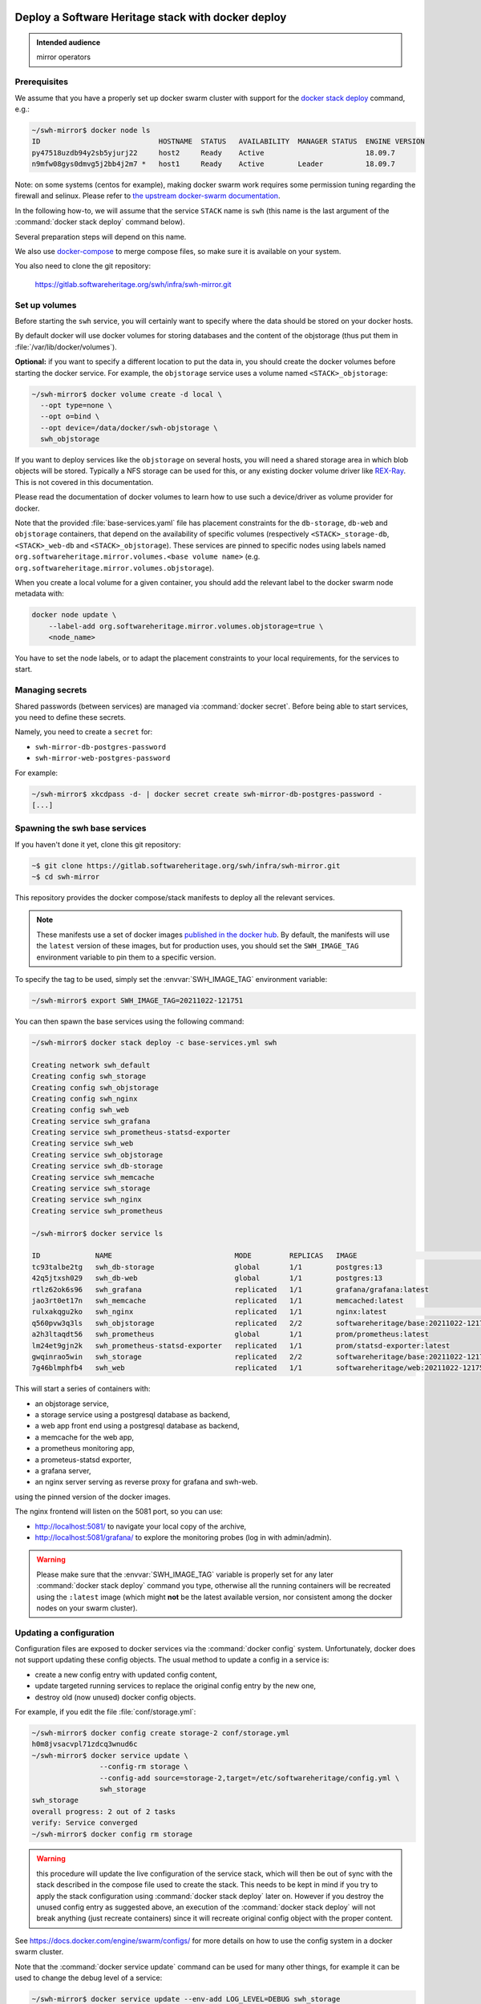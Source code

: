 .. _mirror_docker:

Deploy a Software Heritage stack with docker deploy
===================================================

.. admonition:: Intended audience
   :class: important

   mirror operators

Prerequisites
-------------

We assume that you have a properly set up docker swarm cluster with support for
the `docker stack deploy
<https://docs.docker.com/engine/reference/commandline/stack_deploy/>`_ command,
e.g.:

.. code-block:: bash

   ~/swh-mirror$ docker node ls
   ID                            HOSTNAME  STATUS   AVAILABILITY  MANAGER STATUS  ENGINE VERSION
   py47518uzdb94y2sb5yjurj22     host2     Ready    Active                        18.09.7
   n9mfw08gys0dmvg5j2bb4j2m7 *   host1     Ready    Active        Leader          18.09.7


Note: on some systems (centos for example), making docker swarm work requires some
permission tuning regarding the firewall and selinux. Please refer to `the upstream
docker-swarm documentation <https://docs.docker.com/engine/swarm/swarm-tutorial/>`_.

In the following how-to, we will assume that the service ``STACK`` name is ``swh``
(this name is the last argument of the :command:`docker stack deploy` command below).

Several preparation steps will depend on this name.

We also use `docker-compose <https://github.com/docker/compose>`_ to merge compose
files, so make sure it is available on your system.

You also need to clone the git repository:

  https://gitlab.softwareheritage.org/swh/infra/swh-mirror.git


Set up volumes
--------------

Before starting the ``swh`` service, you will certainly want to specify where the
data should be stored on your docker hosts.

By default docker will use docker volumes for storing databases and the content of
the objstorage (thus put them in :file:`/var/lib/docker/volumes`).

**Optional:** if you want to specify a different location to put the data in,
you should create the docker volumes before starting the docker service. For
example, the ``objstorage`` service uses a volume named ``<STACK>_objstorage``:

.. code-block:: bash

   ~/swh-mirror$ docker volume create -d local \
     --opt type=none \
     --opt o=bind \
     --opt device=/data/docker/swh-objstorage \
     swh_objstorage


If you want to deploy services like the ``objstorage`` on several hosts, you will need a
shared storage area in which blob objects will be stored. Typically a NFS storage can be
used for this, or any existing docker volume driver like `REX-Ray
<https://rexray.readthedocs.io/>`_. This is not covered in this documentation.

Please read the documentation of docker volumes to learn how to use such a
device/driver as volume provider for docker.

Note that the provided :file:`base-services.yaml` file has placement constraints for the
``db-storage``, ``db-web`` and ``objstorage`` containers, that depend on the availability of
specific volumes (respectively ``<STACK>_storage-db``, ``<STACK>_web-db`` and
``<STACK>_objstorage``). These services are pinned to specific nodes using labels named
``org.softwareheritage.mirror.volumes.<base volume name>`` (e.g.
``org.softwareheritage.mirror.volumes.objstorage``).

When you create a local volume for a given container, you should add the relevant label
to the docker swarm node metadata with:

.. code-block:: bash

   docker node update \
       --label-add org.softwareheritage.mirror.volumes.objstorage=true \
       <node_name>

You have to set the node labels, or to adapt the placement constraints to your local
requirements, for the services to start.

Managing secrets
----------------

Shared passwords (between services) are managed via :command:`docker secret`. Before
being able to start services, you need to define these secrets.

Namely, you need to create a ``secret`` for:

- ``swh-mirror-db-postgres-password``
- ``swh-mirror-web-postgres-password``

For example:

.. code-block:: bash

   ~/swh-mirror$ xkcdpass -d- | docker secret create swh-mirror-db-postgres-password -
   [...]


Spawning the swh base services
------------------------------

If you haven't done it yet, clone this git repository:

.. code-block:: bash

   ~$ git clone https://gitlab.softwareheritage.org/swh/infra/swh-mirror.git
   ~$ cd swh-mirror

This repository provides the docker compose/stack manifests to deploy all the relevant
services.

.. note::

   These manifests use a set of docker images `published in the docker hub
   <https://hub.docker.com/r/softwareheritage/base/tags>`_. By default, the manifests
   will use the ``latest`` version of these images, but for production uses, you should
   set the ``SWH_IMAGE_TAG`` environment variable to pin them to a specific version.

To specify the tag to be used, simply set the :envvar:`SWH_IMAGE_TAG`
environment variable:

.. code-block:: bash

   ~/swh-mirror$ export SWH_IMAGE_TAG=20211022-121751

You can then spawn the base services using the following command:

.. code-block:: bash

   ~/swh-mirror$ docker stack deploy -c base-services.yml swh

   Creating network swh_default
   Creating config swh_storage
   Creating config swh_objstorage
   Creating config swh_nginx
   Creating config swh_web
   Creating service swh_grafana
   Creating service swh_prometheus-statsd-exporter
   Creating service swh_web
   Creating service swh_objstorage
   Creating service swh_db-storage
   Creating service swh_memcache
   Creating service swh_storage
   Creating service swh_nginx
   Creating service swh_prometheus

   ~/swh-mirror$ docker service ls

   ID             NAME                             MODE         REPLICAS   IMAGE                                       PORTS
   tc93talbe2tg   swh_db-storage                   global       1/1        postgres:13
   42q5jtxsh029   swh_db-web                       global       1/1        postgres:13
   rtlz62ok6s96   swh_grafana                      replicated   1/1        grafana/grafana:latest
   jao3rt0et17n   swh_memcache                     replicated   1/1        memcached:latest
   rulxakqgu2ko   swh_nginx                        replicated   1/1        nginx:latest                                *:5081->5081/tcp
   q560pvw3q3ls   swh_objstorage                   replicated   2/2        softwareheritage/base:20211022-121751
   a2h3ltaqdt56   swh_prometheus                   global       1/1        prom/prometheus:latest
   lm24et9gjn2k   swh_prometheus-statsd-exporter   replicated   1/1        prom/statsd-exporter:latest
   gwqinrao5win   swh_storage                      replicated   2/2        softwareheritage/base:20211022-121751
   7g46blmphfb4   swh_web                          replicated   1/1        softwareheritage/web:20211022-121751


This will start a series of containers with:

- an objstorage service,
- a storage service using a postgresql database as backend,
- a web app front end using a postgresql database as backend,
- a memcache for the web app,
- a prometheus monitoring app,
- a prometeus-statsd exporter,
- a grafana server,
- an nginx server serving as reverse proxy for grafana and swh-web.

using the pinned version of the docker images.

The nginx frontend will listen on the 5081 port, so you can use:

- http://localhost:5081/ to navigate your local copy of the archive,
- http://localhost:5081/grafana/ to explore the monitoring probes
  (log in with admin/admin).

.. warning::

   Please make sure that the :envvar:`SWH_IMAGE_TAG` variable is properly set for any later
   :command:`docker stack deploy` command you type, otherwise all the running containers will be
   recreated using the ``:latest`` image (which might **not** be the latest available
   version, nor consistent among the docker nodes on your swarm cluster).

Updating a configuration
------------------------

Configuration files are exposed to docker services via the :command:`docker config`
system. Unfortunately, docker does not support updating these config
objects. The usual method to update a config in a service is:

- create a new config entry with updated config content,
- update targeted running services to replace the original config entry by the new one,
- destroy old (now unused) docker config objects.

For example, if you edit the file :file:`conf/storage.yml`:

.. code-block:: bash

   ~/swh-mirror$ docker config create storage-2 conf/storage.yml
   h0m8jvsacvpl71zdcq3wnud6c
   ~/swh-mirror$ docker service update \
                   --config-rm storage \
                   --config-add source=storage-2,target=/etc/softwareheritage/config.yml \
                   swh_storage
   swh_storage
   overall progress: 2 out of 2 tasks
   verify: Service converged
   ~/swh-mirror$ docker config rm storage

.. Warning:: this procedure will update the live configuration of the service
             stack, which will then be out of sync with the stack described in
             the compose file used to create the stack. This needs to be kept
             in mind if you try to apply the stack configuration using
             :command:`docker stack deploy` later on. However if you destroy
             the unused config entry as suggested above, an execution of the
             :command:`docker stack deploy` will not break anything (just recreate
             containers) since it will recreate original config object with the
             proper content.

See https://docs.docker.com/engine/swarm/configs/ for more details on
how to use the config system in a docker swarm cluster.


Note that the :command:`docker service update` command can be used for many other
things, for example it can be used to change the debug level of a service:

.. code-block:: bash

   ~/swh-mirror$ docker service update --env-add LOG_LEVEL=DEBUG swh_storage

Then you can revert to the previous setup using:

.. code-block:: bash

   ~/swh-mirror$ docker service update --rollback swh_storage

See the documentation of the `swh service update
<https://docs.docker.com/engine/reference/commandline/service_update/>`_
command for more details.

Updating an image
-----------------

When a new version of the softwareheritage image is published, running
services must updated to use it.

In order to prevent inconsistency caveats due to dependency in deployed
versions, we recommend that you deploy the new image on all running
services at once.

This can be done as follow:

.. code-block:: bash

   ~/swh-mirror$ export SWH_IMAGE_TAG=<new version>
   ~/swh-mirror$ docker stack deploy -c base-services.yml swh


Note that this will reset the replicas config to their default values.


If you want to update only a specific service, you can also use (here for a
replayer service):

.. code-block:: bash

   ~/swh-mirror$ docker service update --image \
          softwareheritage/replayer:${SWH_IMAGE_TAG} \
          swh_graph-replayer


Set up the mirroring components
===============================

A Software Heritage mirror consists in base Software Heritage services, as
described above, without any worker related to web scraping nor source code
repository loading. Instead, filling local storage and objstorage is the
responsibility of kafka based ``replayer`` services:

- the ``graph replayer`` which is in charge of filling the storage (aka the
  graph), and

- the ``content replayer`` which is in charge of filling the object storage.

Examples of docker deploy files and configuration files are provided in
the :file:`graph-replayer.yml` deploy file for replayer services
using configuration from yaml files in :file:`conf/graph-replayer.yml`.

Copy these example files as plain yaml ones then modify them to replace
the XXX markers with proper values (also make sure the kafka server list
is up to date). The parameters to check/update are:

- ``journal_client.brokers``: list of kafka brokers.
- ``journal_client.group_id``: unique identifier for this mirroring session;
  you can choose whatever you want, but changing this value will make kafka
  start consuming messages from the beginning; kafka messages are dispatched
  among consumers with the same ``group_id``, so in order to distribute the
  load among workers, they must share the same ``group_id``.
- ``journal_client.sasl.username``: kafka authentication username.
- ``journal_client.sasl.password``: kafka authentication password.

Then you need to merge the compose files "by hand" (due to this still
`unresolved <https://github.com/docker/cli/issues/1651>`_
`bugs <https://github.com/docker/cli/issues/1582>`_). For this we will use
`docker compose <https://github.com/docker/compose>`_ as helper tool to merge the
compose files.

To merge 2 (or more) compose files together, typically :file:`base-services.yml` with
a mirror-related file:

.. code-block:: bash

   ~/swh-mirror$ docker-compose \
       -f base-services.yml \
       -f graph-replayer-override.yml \
       config > mirror.yml


Then use this generated file as argument of the :command:`docker stack deploy`
command, e.g.:

.. code-block:: bash

   ~/swh-mirror$ docker stack deploy -c mirror.yml swh


Graph replayer
--------------

To run the graph replayer component of a mirror:

.. code-block:: bash

   ~/swh-mirror$ cd conf
   ~/swh-mirror/conf$ cp graph-replayer.yml.example graph-replayer.yml
   ~/swh-mirror/conf$ $EDITOR graph-replayer.yml
   ~/swh-mirror/conf$ cd ..


Once you have properly edited the :file:`conf/graph-replayer.yml` config file,
you can start these services with:

.. code-block:: bash

   ~/swh-mirror$ docker-compose \
       -f base-services.yml \
       -f graph-replayer-override.yml \
       config > stack-with-graph-replayer.yml
   ~/swh-mirror$ docker stack deploy \
       -c stack-with-graph-replayer.yml \
       swh
   [...]

You can check everything is running with:

.. code-block:: bash

   ~/swh-mirror$ docker stack ls

   NAME         SERVICES            ORCHESTRATOR
   swh          11                  Swarm

   ~/swh-mirror$ docker service ls

   ID             NAME                             MODE         REPLICAS   IMAGE                                       PORTS
   tc93talbe2tg   swh_db-storage                   global       1/1        postgres:13
   42q5jtxsh029   swh_db-web                       global       1/1        postgres:13
   rtlz62ok6s96   swh_grafana                      replicated   1/1        grafana/grafana:latest
   7hvn66um77wr   swh_graph-replayer               replicated   4/4        softwareheritage/replayer:20211022-121751
   jao3rt0et17n   swh_memcache                     replicated   1/1        memcached:latest
   rulxakqgu2ko   swh_nginx                        replicated   1/1        nginx:latest                                *:5081->5081/tcp
   q560pvw3q3ls   swh_objstorage                   replicated   2/2        softwareheritage/base:20211022-121751
   a2h3ltaqdt56   swh_prometheus                   global       1/1        prom/prometheus:latest
   lm24et9gjn2k   swh_prometheus-statsd-exporter   replicated   1/1        prom/statsd-exporter:latest
   gwqinrao5win   swh_storage                      replicated   2/2        softwareheritage/base:20211022-121751
   7g46blmphfb4   swh_web                          replicated   1/1        softwareheritage/web:20211022-121751


If everything is OK, you should have your mirror filling. Check docker logs:

.. code-block:: bash

   ~/swh-mirror$ docker service logs swh_graph-replayer
   [...]

or:

.. code-block:: bash

   ~/swh-mirror$ docker service logs --tail 100 --follow swh_graph-replayer
   [...]


Content replayer
----------------

Similarly, to run the content replayer:

.. code-block:: bash

   ~/swh-mirror$ cd conf
   ~/swh-mirror/conf$ cp content-replayer.yml.example content-replayer.yml
   ~/swh-mirror/conf$ # edit content-replayer.yml files
   ~/swh-mirror/conf$ cd ..


Once you have properly edited the :file:`conf/content-replayer.yml` config file, you can
start these services with:

.. code-block:: bash

   ~/swh-mirror$ docker-compose \
       -f base-services.yml \
       -f content-replayer-override.yml \
       config > content-replayer.yml
   ~/swh-mirror$ docker stack deploy \
       -c content-replayer.yml \
       swh
   [...]


Full mirror
-----------

Putting all together is just a matter of merging the 3 compose files:

.. code-block:: bash

   ~/swh-mirror$ docker-compose \
       -f base-services.yml \
       -f graph-replayer-override.yml \
       -f content-replayer-override.yml \
       config > mirror.yml
   ~/swh-mirror$ docker stack deploy \
       -c mirror.yml \
       swh
   [...]


Getting your deployment production-ready
========================================

docker-stack scaling
--------------------

In order to scale up a replayer service, you can use the :command:`docker
scale` command. For example:

.. code-block:: bash

   ~/swh-mirror$ docker service scale swh_graph-replayer=4
   [...]


will start 4 copies of the graph replayer service.

Notes on the throughput of the mirroring process
------------------------------------------------

- One graph replayer service requires a steady 500MB to 1GB of RAM to run, so
  make sure you have properly sized machines for running these replayer
  containers, and to monitor these.

- The graph replayer containers will require sufficient network bandwidth for the kafka
  traffic (this can easily peak to several hundreds of megabits per second, and the
  total volume of data fetched will be multiple tens of terabytes).

- The biggest kafka topics are directory, revision and content, and will take the
  longest to initially replay.

Operational concerns for the Storage database
---------------------------------------------

The overall throughput of the mirroring process will depend heavily on the ``swh_storage``
service, and on the performance of the underlying ``swh_db-storage`` database. You will
need to make sure that your database is `properly tuned
<https://wiki.postgresql.org/wiki/Tuning_Your_PostgreSQL_Server>`_.

You may also want to deploy your database directly to a bare-metal server rather than
have it managed within the docker stack. To do so, you will have to:

- modify the (merged) configuration of the docker stack to drop references to the
  ``db-storage`` service (itself, and as dependency for the ``storage`` service)
- ensure that docker containers deployed in your swarm are able to connect to your
  external database server
- override the environment variables of the ``storage`` service to reference the external
  database server and dbname
